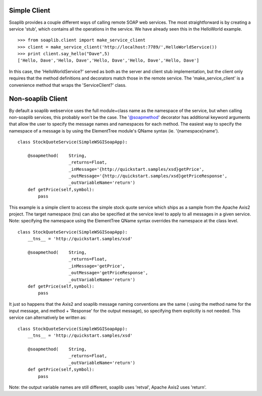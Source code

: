 Simple Client
=============

Soaplib provides a couple different ways of calling remote SOAP web services.
The most straightforward is by creating a service 'stub', which contains all the
operations in the service. We have already seen this in the HelloWorld example. ::

    >>> from soaplib.client import make_service_client
    >>> client = make_service_client('http://localhost:7789/',HelloWorldService())
    >>> print client.say_hello("Dave",5)
    ['Hello, Dave','Hello, Dave','Hello, Dave','Hello, Dave','Hello, Dave']

In this case, the 'HelloWorldService?' served as both as the server and client
stub implementation, but the client only requires that the method definitions
and decorators match those in the remote service. The 'make_service_client' is a
convenience method that wraps the 'ServiceClient?' class.

Non-soaplib Client 
==================

By default a soaplib webservice uses the full module+class name as the namespace
of the service, but when calling non-soaplib services, this probably won't be
the case. The '@soapmethod' decorator has additional keyword arguments that
allow the user to specify the message names and namespaces for each method. The
easiest way to specify the namespace of a message is by using the ElementTree
module's QName syntax (ie. '{namespace}name'). ::

    class StockQuoteService(SimpleWSGISoapApp):
    
        @soapmethod(    String,
                        _returns=Float,
                        _inMessage='{http://quickstart.samples/xsd}getPrice',
                        _outMessage='{http://quickstart.samples/xsd}getPriceResponse',
                        _outVariableName='return')
        def getPrice(self,symbol):
            pass

This example is a simple client to access the simple stock quote service which
ships as a sample from the Apache Axis2 project. The target namespace (tns) can
also be specified at the service level to apply to all messages in a given
service. Note: specifying the namespace using the ElementTree QName syntax
overrides the namespace at the class level. ::

    class StockQuoteService(SimpleWSGISoapApp):
        __tns__ = 'http://quickstart.samples/xsd'
    
        @soapmethod(    String,
                        _returns=Float,
                        _inMessage='getPrice',
                        _outMessage='getPriceResponse',
                        _outVariableName='return')
        def getPrice(self,symbol):
            pass

It just so happens that the Axis2 and soaplib message naming conventions are the
same ( using the method name for the input message, and method + 'Response' for
the output message), so specifying them explicitly is not needed. This service
can alternatively be written as::

    class StockQuoteService(SimpleWSGISoapApp):
        __tns__ = 'http://quickstart.samples/xsd'
    
        @soapmethod(    String,
                        _returns=Float,
                        _outVariableName='return')
        def getPrice(self,symbol):
            pass

Note: the output variable names are still different, soaplib uses 'retval',
Apache Axis2 uses 'return'.
